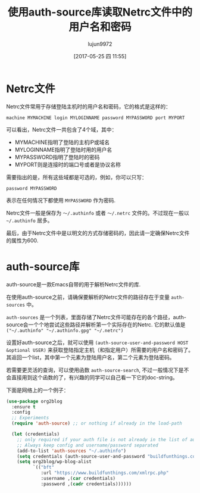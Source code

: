
#+TITLE: 使用auth-source库读取Netrc文件中的用户名和密码
#+AUTHOR: lujun9972
#+TAGS: Elisp,auth-source,netrc
#+DATE: [2017-05-25 四 11:55]
#+LANGUAGE:  zh-CN
#+OPTIONS:  H:6 num:nil toc:t \n:nil ::t |:t ^:nil -:nil f:t *:t <:nil

* Netrc文件
Netrc文件常用于存储登陆主机时的用户名和密码，它的格式是这样的：
#+BEGIN_SRC text
  machine MYMACHINE login MYLOGINNAME password MYPASSWORD port MYPORT
#+END_SRC
可以看出，Netrc文件一共包含了4个域，其中：
- MYMACHINE指明了登陆的主机IP或域名
- MYLOGINNAME指明了登陆时用的用户名
- MYPASSWORD指明了登陆时的密码
- MYPORT则是连接时的端口号或者是协议名称

需要指出的是，所有这些域都是可选的，例如，你可以只写：
#+BEGIN_SRC text
  password MYPASSWORD
#+END_SRC
表示在任何情况下都使用 =MYPASSWORD= 作为密码.

Netrc文件一般是保存为 =～/.authinfo= 或者 =～/.netrc= 文件的。不过现在一般以 =~/.authinfo= 居多。

最后，由于Netrc文件中是以明文的方式存储密码的，因此请一定确保Netrc文件的属性为600.

* auth-source库

auth-source是一款Emacs自带的用于解析Netrc文件的库. 

在使用auth-source之前，请确保要解析的Netrc文件的路径存在于变量 =auth-sources= 中。

=auth-sources= 是一个列表，里面存储了Netrc文件可能存在的各个路径，auth-source会一个个地尝试这些路径并解析第一个实际存在的Netrc. 它的默认值是 =("~/.authinfo" "~/.authinfo.gpg" "~/.netrc")=

设置好auth-source之后，就可以使用 =(auth-source-user-and-password HOST &optional USER)= 来获取登陆指定主机（和指定用户）所需要的用户名和密码了。
其返回一个list，其中第一个元素为登陆用户名，第二个元素为登陆密码。

若需要更灵活的查询，可以使用函数 =auth-source-search=, 不过一般情况下是不会直接用到这个函数的了，有兴趣的同学可以自己看一下它的doc-string。

下面是网络上的一个例子：
#+BEGIN_SRC emacs-lisp
  (use-package org2blog
    :ensure t
    :config
    ;; Experiments
    (require 'auth-source) ;; or nothing if already in the load-path

    (let (credentials)
      ;; only required if your auth file is not already in the list of auth-sources
      ;; Always keep config and username/password separated
      (add-to-list 'auth-sources "~/.authinfo")
      (setq credentials (auth-source-user-and-password "buildfunthings.com"))
      (setq org2blog/wp-blog-alist
            `(("bft"
               :url "https://www.buildfunthings.com/xmlrpc.php"
               :username ,(car credentials)
               :password ,(cadr credentials))))))
#+END_SRC

